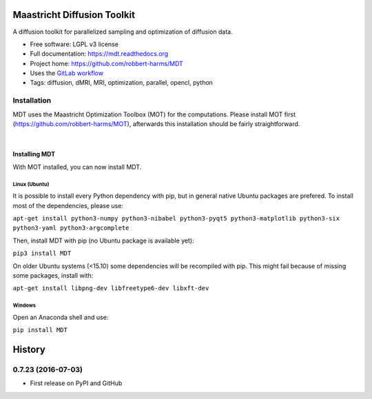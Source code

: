 ============================
Maastricht Diffusion Toolkit
============================

.. image:: https://badge.fury.io/py/mdt.png
    :target: http://badge.fury.io/py/mdt

A diffusion toolkit for parallelized sampling and optimization of diffusion data.

* Free software: LGPL v3 license
* Full documentation: https://mdt.readthedocs.org
* Project home: https://github.com/robbert-harms/MDT
* Uses the `GitLab workflow <https://docs.gitlab.com/ee/workflow/gitlab_flow.html>`_
* Tags: diffusion, dMRI, MRI, optimization, parallel, opencl, python


Installation
------------
.. highlight:: console

MDT uses the Maastricht Optimization Toolbox (MOT) for the computations. Please install MOT first (https://github.com/robbert-harms/MOT), afterwards this installation should be fairly straightforward.


|
Installing MDT
^^^^^^^^^^^^^^
With MOT installed, you can now install MDT.

Linux (Ubuntu)
""""""""""""""
It is possible to install every Python dependency with pip, but in general
native Ubuntu packages are prefered. To install most of the dependencies, please use:

``apt-get install python3-numpy python3-nibabel python3-pyqt5 python3-matplotlib python3-six python3-yaml python3-argcomplete``

Then, install MDT with pip (no Ubuntu package is available yet):

``pip3 install MDT``

On older Ubuntu systems (<15.10) some dependencies will be recompiled with pip. This might fail because of missing some packages, install with:

``apt-get install libpng-dev libfreetype6-dev libxft-dev``


Windows
"""""""
Open an Anaconda shell and use:

``pip install MDT``




=======
History
=======

0.7.23 (2016-07-03)
---------------------

* First release on PyPI and GitHub


